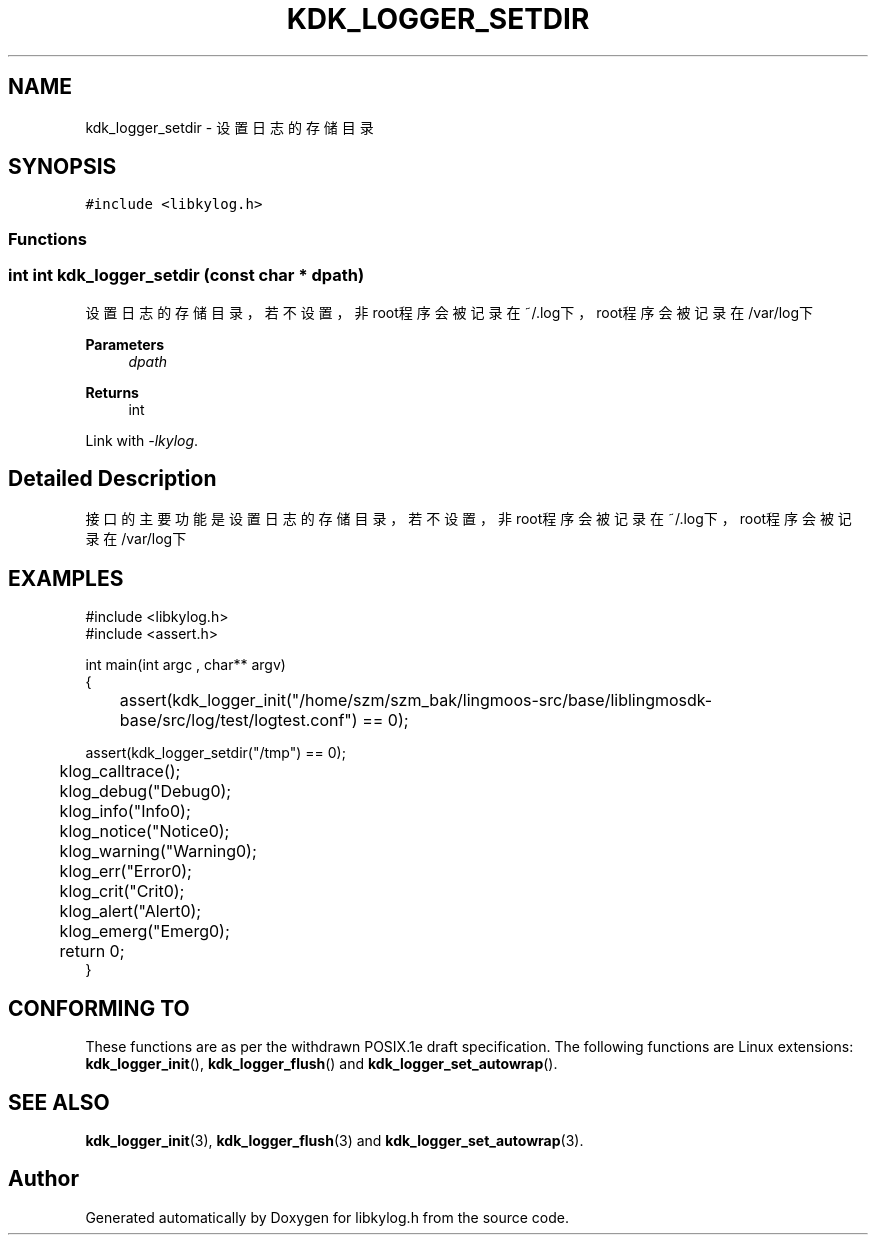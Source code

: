 .TH "KDK_LOGGER_SETDIR" 3 "Fri Sep 22 2023" "My Project" \" -*- nroff -*-
.ad l
.nh
.SH NAME
kdk_logger_setdir \- 设置日志的存储目录  

.SH SYNOPSIS
.br
.PP
\fC#include <libkylog\&.h>\fP
.br

.SS "Functions"
.SS "int int kdk_logger_setdir (const char * dpath)"

.PP
设置日志的存储目录，若不设置，非root程序会被记录在~/\&.log下，root程序会被记录在/var/log下 
.PP
\fBParameters\fP
.RS 4
\fIdpath\fP 
.RE
.PP
\fBReturns\fP
.RS 4
int 
.RE
.PP
Link with \fI\-lkylog\fP.
.SH "Detailed Description"
.PP 
接口的主要功能是设置日志的存储目录，若不设置，非root程序会被记录在~/.log下，root程序会被记录在/var/log下
.SH EXAMPLES
.EX
#include <libkylog.h>
#include <assert.h>

int main(int argc , char** argv)
{
	assert(kdk_logger_init("/home/szm/szm_bak/lingmoos-src/base/liblingmosdk-base/src/log/test/logtest.conf") == 0);

    assert(kdk_logger_setdir("/tmp") == 0);

	klog_calltrace();
	klog_debug("Debug\n");
	klog_info("Info\n");
	klog_notice("Notice\n");
	klog_warning("Warning\n");
	klog_err("Error\n");
	klog_crit("Crit\n");
	klog_alert("Alert\n");
	klog_emerg("Emerg\n");

	return 0;
}

.SH "CONFORMING TO"
These functions are as per the withdrawn POSIX.1e draft specification.
The following functions are Linux extensions:
.BR kdk_logger_init (),
.BR kdk_logger_flush ()
and
.BR kdk_logger_set_autowrap ().
.SH "SEE ALSO"
.BR kdk_logger_init (3),
.BR kdk_logger_flush (3)
and
.BR kdk_logger_set_autowrap (3).
.SH "Author"
.PP 
Generated automatically by Doxygen for libkylog.h from the source code\&.
